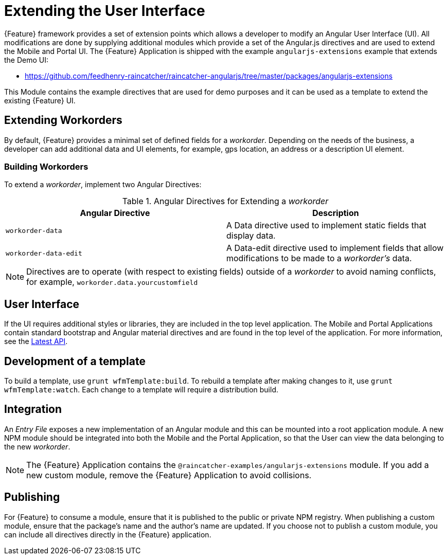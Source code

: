 [id='{context}-con-extending-the-user-interface']
= Extending the User Interface

{Feature} framework provides a set of extension points which allows a developer to modify an Angular User Interface (UI).
All modifications are done by supplying additional modules which provide a set of the Angular.js directives and are used to extend the Mobile and Portal UI.
The {Feature} Application is shipped with the example `angularjs-extensions` example that extends the Demo UI:

 * https://github.com/feedhenry-raincatcher/raincatcher-angularjs/tree/master/packages/angularjs-extensions

This Module contains the example directives that are used for demo purposes and it can be used as a template to extend the existing {Feature} UI.

== Extending Workorders

By default, {Feature} provides a minimal set of defined fields for a _workorder_.
Depending on the needs of the business, a developer can add additional data and UI elements, for example, gps location, an address or a description UI element.

=== Building Workorders
To extend a _workorder_, implement two Angular Directives:

.Angular Directives for Extending a _workorder_
|===
|Angular Directive |Description

|`workorder-data`
|A Data directive used to implement static fields that display data.

|`workorder-data-edit`
|A Data-edit directive used to implement fields that allow modifications to be made to a _workorder's_ data.

|===

NOTE: Directives are to operate (with respect to existing fields) outside of a _workorder_ to avoid naming conflicts, for example, `workorder.data.yourcustomfield`

== User Interface

If the UI requires additional styles or libraries, they are included in the top level application.
The Mobile and Portal Applications contain standard bootstrap and Angular material directives and are found in the top level of the application.
For more information, see the link:https://material.angularjs.org/latest/api[Latest API].

== Development of a template

To build a template, use `grunt wfmTemplate:build`.
To rebuild a template after making changes to it, use `grunt wfmTemplate:watch`.
Each change to a template will require a distribution build.

== Integration

An _Entry File_ exposes a new implementation of an Angular module and this can be mounted into a root application module.
A new NPM module should be integrated into both the Mobile and the Portal Application, so that the User can view the data belonging to the new _workorder_.

NOTE: The {Feature} Application contains the `@raincatcher-examples/angularjs-extensions` module. If you add a new custom module, remove the {Feature} Application to avoid collisions.

== Publishing

For {Feature} to consume a module, ensure that it is published to the public or private NPM registry.
When publishing a custom module, ensure that the package's name and the author's name are updated.
If you choose not to publish a custom module, you can include all directives directly in the {Feature} application.
